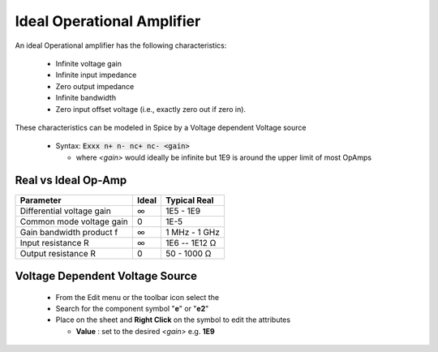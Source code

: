 ============================
Ideal Operational Amplifier
============================

An ideal Operational amplifier has the following characteristics:

  * Infinite voltage gain
  * Infinite input impedance
  * Zero output impedance
  * Infinite bandwidth
  * Zero input offset voltage (i.e., exactly zero out if zero in).

These characteristics can be modeled in Spice by a Voltage dependent Voltage source

  - Syntax: :code:`Exxx n+ n- nc+ nc- <gain>`

    + where *<gain>* would ideally be infinite but 1E9 is around the upper limit of most OpAmps

---------------------
Real vs Ideal Op-Amp
---------------------

+---------------------------+---------+----------------+
| Parameter                 | Ideal   |  Typical Real  |
+===========================+=========+================+
| Differential voltage gain |  ∞      |  1E5 - 1E9     |
+---------------------------+---------+----------------+
| Common mode voltage gain  |  0      |   1E-5         |
+---------------------------+---------+----------------+
| Gain bandwidth product f  |  ∞      | 1 MHz - 1 GHz  |
+---------------------------+---------+----------------+
| Input resistance R        |   ∞     | 1E6 -- 1E12 Ω  |
+---------------------------+---------+----------------+
| Output resistance R       |   0     | 50 - 1000 Ω    |
+---------------------------+---------+----------------+

---------------------------------
Voltage Dependent Voltage Source
---------------------------------

  - From the Edit menu or the toolbar icon select the |IconComponent|
  - Search for the component symbol "**e**" or "**e2**" |SelCompVCVS|
  - Place on the sheet and **Right Click** on the symbol to edit the attributes |DlgVCVSAttr|

    + **Value** : set to the desired *<gain>* e.g. **1E9**

.. |IconComponent| image:: img/iconComponent.png
.. |DlgVCVSAttr| image:: img/VCVSCompAttrEdit.png
.. |SelCompVCVS| image:: img/SelCompVCVS.png

